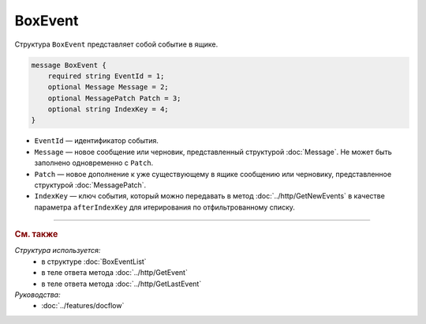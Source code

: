 BoxEvent
========

Структура ``BoxEvent`` представляет собой событие в ящике.

.. code-block:: protobuf

    message BoxEvent {
        required string EventId = 1;
        optional Message Message = 2;
        optional MessagePatch Patch = 3;
        optional string IndexKey = 4;
    }

- ``EventId`` — идентификатор события.
- ``Message`` — новое сообщение или черновик, представленный структурой :doc:`Message`. Не может быть заполнено одновременно с ``Patch``.
- ``Patch`` — новое дополнение к уже существующему в ящике сообщению или черновику, представленное структурой :doc:`MessagePatch`.
- ``IndexKey`` — ключ события, который можно передавать в метод :doc:`../http/GetNewEvents` в качестве параметра ``afterIndexKey`` для итерирования по отфильтрованному списку.

----

.. rubric:: См. также

*Структура используется:*
	- в структуре :doc:`BoxEventList`
	- в теле ответа метода :doc:`../http/GetEvent`
	- в теле ответа метода :doc:`../http/GetLastEvent`

*Руководства:*
	- :doc:`../features/docflow`